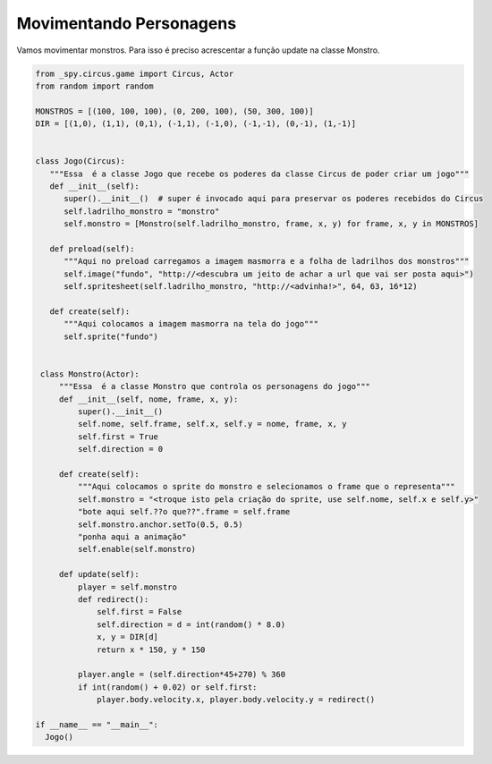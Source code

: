 .. _jogo_i:


Movimentando Personagens
========================

Vamos movimentar monstros. Para isso é preciso acrescentar a função update na classe Monstro.


.. image:: /_static/monstersheets.png

.. code-block:: python

   from _spy.circus.game import Circus, Actor
   from random import random
   
   MONSTROS = [(100, 100, 100), (0, 200, 100), (50, 300, 100)]
   DIR = [(1,0), (1,1), (0,1), (-1,1), (-1,0), (-1,-1), (0,-1), (1,-1)]


   class Jogo(Circus):
      """Essa  é a classe Jogo que recebe os poderes da classe Circus de poder criar um jogo"""
      def __init__(self):
         super().__init__()  # super é invocado aqui para preservar os poderes recebidos do Circus
         self.ladrilho_monstro = "monstro"
         self.monstro = [Monstro(self.ladrilho_monstro, frame, x, y) for frame, x, y in MONSTROS]

      def preload(self):
         """Aqui no preload carregamos a imagem masmorra e a folha de ladrilhos dos monstros"""
         self.image("fundo", "http://<descubra um jeito de achar a url que vai ser posta aqui>")
         self.spritesheet(self.ladrilho_monstro, "http://<advinha!>", 64, 63, 16*12)

      def create(self):
         """Aqui colocamos a imagem masmorra na tela do jogo"""
         self.sprite("fundo")


    class Monstro(Actor):
        """Essa  é a classe Monstro que controla os personagens do jogo"""
        def __init__(self, nome, frame, x, y):
            super().__init__()
            self.nome, self.frame, self.x, self.y = nome, frame, x, y
            self.first = True
            self.direction = 0

        def create(self):
            """Aqui colocamos o sprite do monstro e selecionamos o frame que o representa"""
            self.monstro = "<troque isto pela criação do sprite, use self.nome, self.x e self.y>"
            "bote aqui self.??o que??".frame = self.frame
            self.monstro.anchor.setTo(0.5, 0.5)
            "ponha aqui a animação"
            self.enable(self.monstro)

        def update(self):
            player = self.monstro
            def redirect():
                self.first = False
                self.direction = d = int(random() * 8.0)
                x, y = DIR[d]
                return x * 150, y * 150

            player.angle = (self.direction*45+270) % 360
            if int(random() + 0.02) or self.first:
                player.body.velocity.x, player.body.velocity.y = redirect()

   if __name__ == "__main__":
     Jogo()

.. moduleauthor:: Carlo Oliveira <carlo@nce.ufrj.br>


